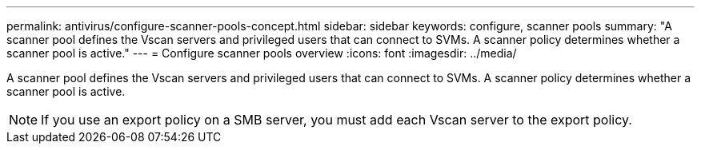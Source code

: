 ---
permalink: antivirus/configure-scanner-pools-concept.html
sidebar: sidebar
keywords: configure, scanner pools
summary: "A scanner pool defines the Vscan servers and privileged users that can connect to SVMs. A scanner policy determines whether a scanner pool is active."
---
= Configure scanner pools overview
:icons: font
:imagesdir: ../media/

[.lead]
A scanner pool defines the Vscan servers and privileged users that can connect to SVMs. A scanner policy determines whether a scanner pool is active.

[NOTE]
====
If you use an export policy on a SMB server, you must add each Vscan server to the export policy.
====


// 4 FEB 2022, 1451789 